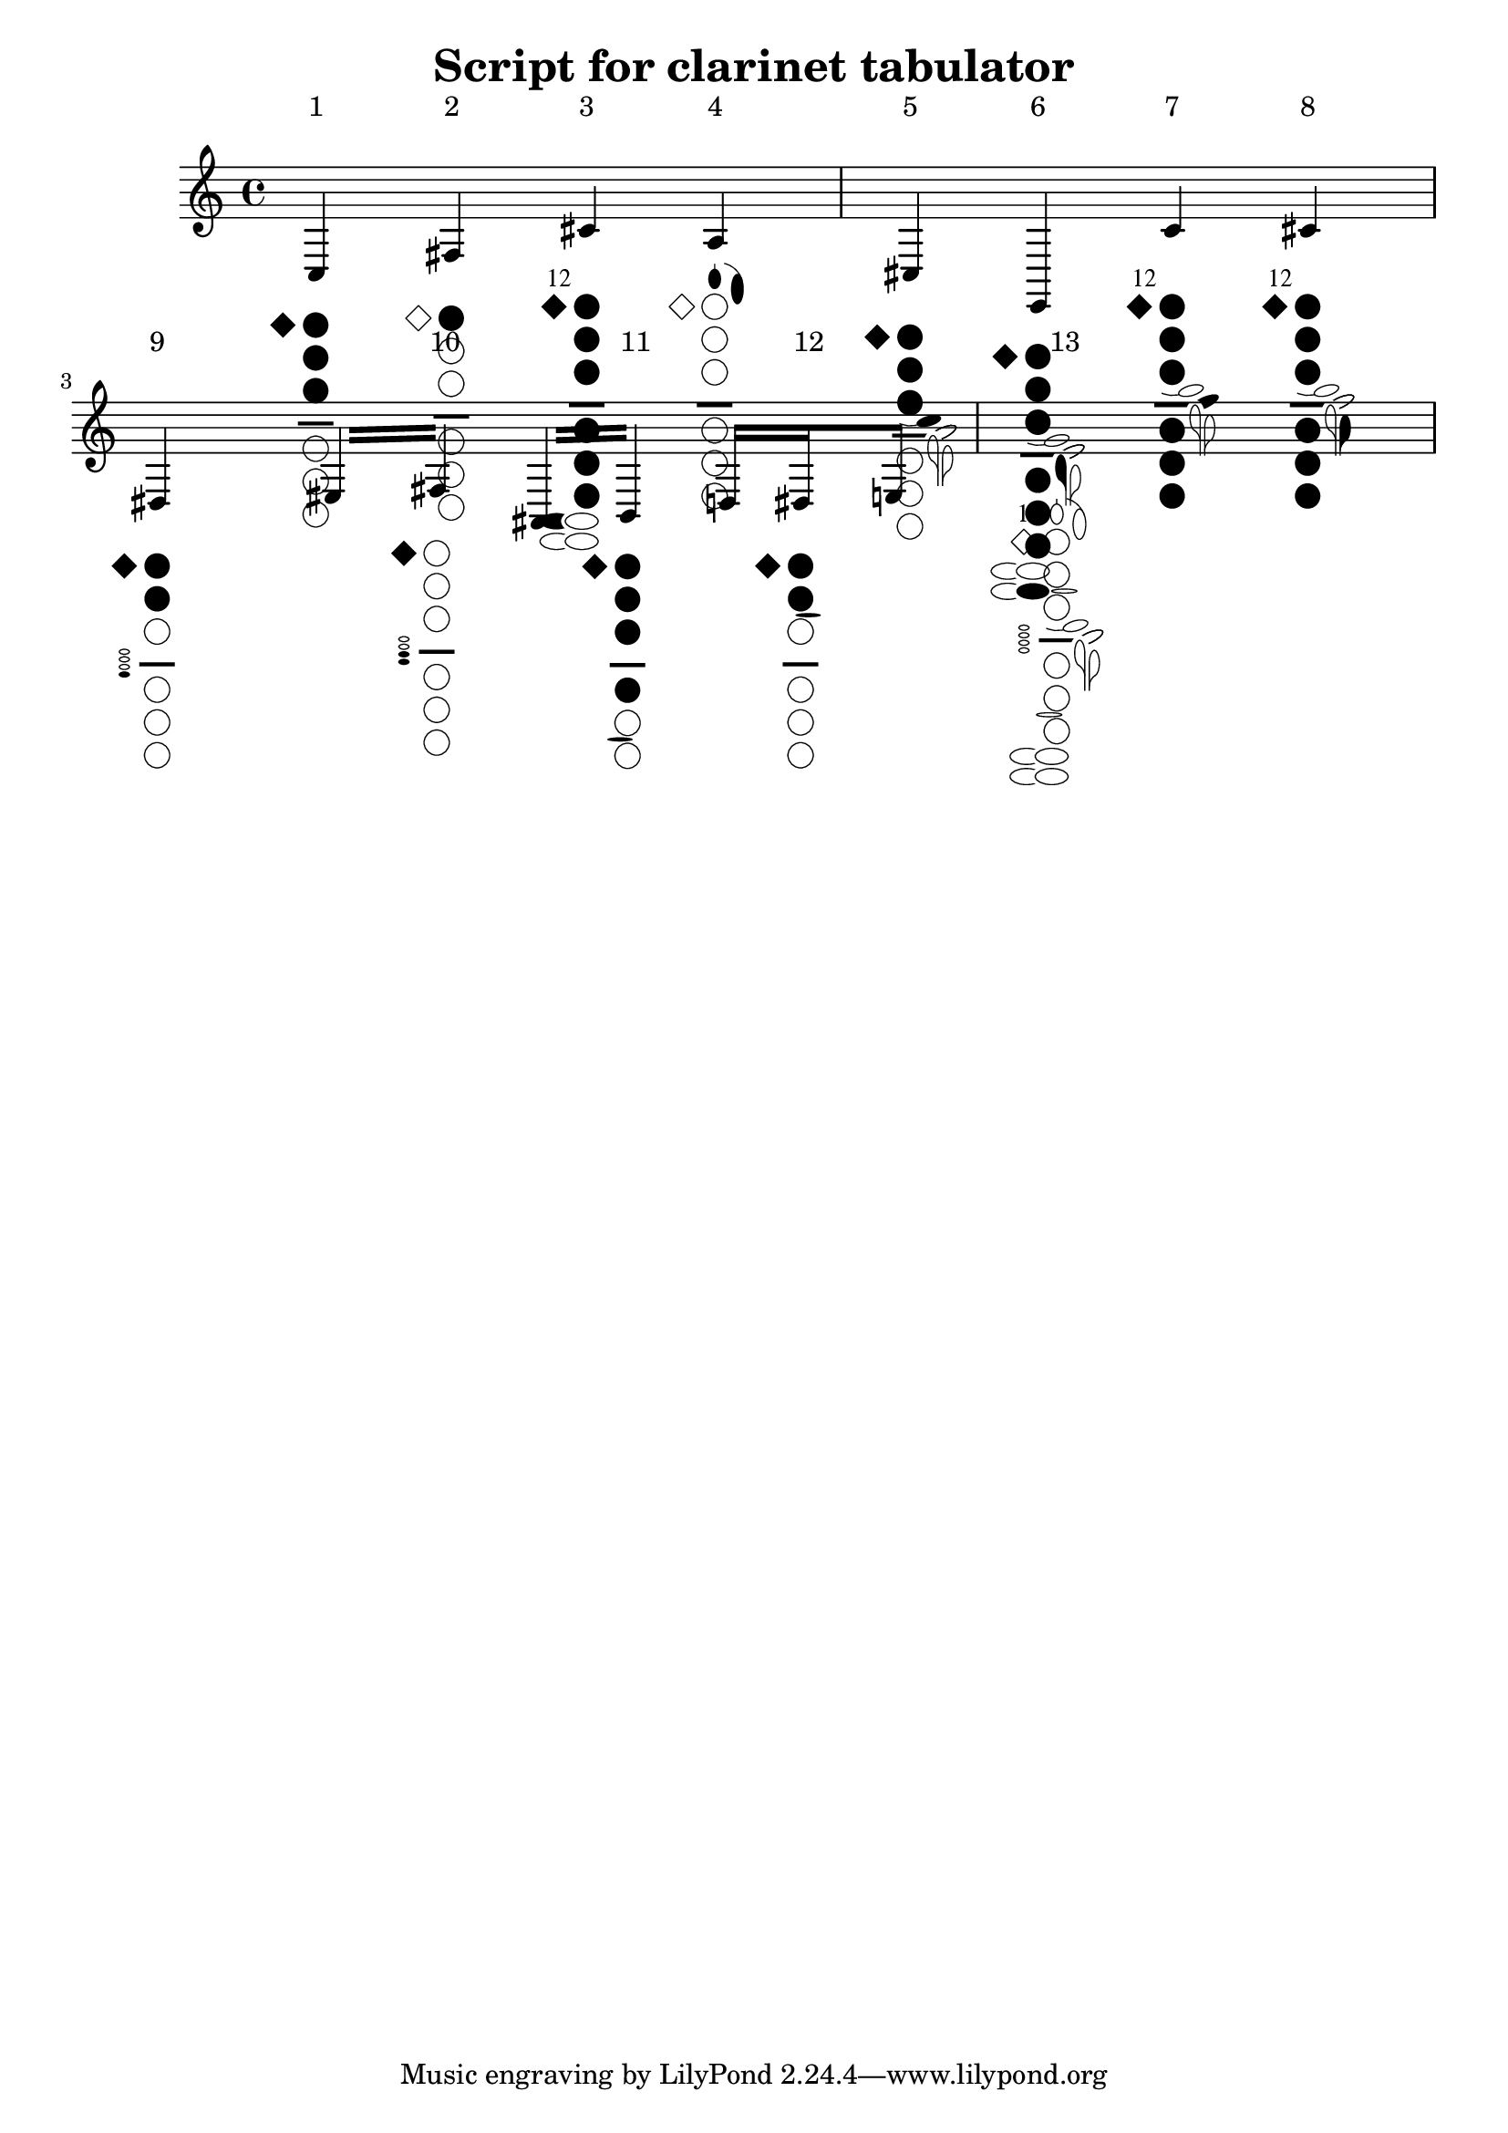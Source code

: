 \version "2.11.59"

\header {
  title = "Script for clarinet tabulator"
  author = "Sven Buschke"
}

clarTabScale = #1

#(define postscript-init "
		/ellipsedict 8 dict def
		ellipsedict /mtrx matrix put
		/ellipse
		{ ellipsedict begin
		  /endangle exch def
		  /startangle exch def
		  /yrad exch def
		  /xrad exch def
		  /y exch def
		  /x exch def
		
		  /savematrix mtrx currentmatrix def
		 x y translate
		 xrad yrad scale
		 0 0 1 startangle endangle arc
		 savematrix setmatrix
	   end
	   } def 
	   /LW 0.04 def   LW setlinewidth
	   /H 0 def
	   
	   /S ~a def
	   0 -1.5 S mul translate	  
	   S S scale
	   ")

#(define twelfthKey-str (string-append
		" -1.1 0.8 moveto /("
	  	(ly:font-config-get-font-file "Emmentaler")
		") findfont 1 scalefont setfont
		(12) show"))

#(define losange-str " newpath -1.3 0 moveto -0.8 0.5 lineto -0.3 0 lineto 
	  										 -0.8 -0.5 lineto -1.3 0 lineto closepath ~a ")
#(define circle-str " newpath 0.5 H 0.5 0 360 arc ~a /H -1.3 H add def ")
#(define line-str "  0.15 setlinewidth newpath -0.2 H moveto 1.2 H lineto stroke 
	   				/H -1 H add def LW setlinewidth ")

#(define Rlittle1-str "newpath -0.7 H 0.65 0.32 30 330 ellipse ~a ") % keys low f# and e
#(define Rlittle2-str "1 setgray newpath 0.3 H 0.81 0.48 110 250 ellipse fill 
	   					0 setgray newpath 0.3 H 0.65 0.32 0 360 ellipse ~a ") % keys low f g#

#(define Lfore-a-str " newpath 0.5 1.1 0.25 0.4 0 360 ellipse ~a 
	  					newpath	0.5 1.5 moveto 0.5 1.7 lineto stroke ")
#(define Lfore-gis-str "0.02 setlinewidth
						newpath 0.70 0.82 0.9 28 78 arc 
								0.70 0.82 0.92 78 14 arcn stroke
						LW setlinewidth
						newpath 1.4 0.7 0.25 0.6 0 360 ellipse ~a ")

#(define Llittle-cis-str " -0.6 -0.3 translate 15 rotate
							newpath 1 -3.4 0.5 0.2 0 360 ellipse ~a
							newpath 0.5 -2.43 1 -130 -90 arc stroke	
							 -15 rotate 0.6 0.3 translate ")
#(define Llittle-f-str " 25 rotate newpath 0 -4.2 0.6 0.2 -135 140 ellipse ~a 
									newpath 0 -4.2 0.6 0.2 -135 140 ellipse stroke 
						 -25 rotate ")
#(define Llittle-e-str " 
	1 setgray newpath 1.3 -4.5 0.4 0.7 0 360 ellipse fill 0 setgray
	newpath	1.5 -4.5 moveto 1.5 -6 lineto stroke
	newpath	1.3 -4.5 0.2 0.5 0 260 ellipse stroke
	newpath 1 -5.417 0.5 0 60 arc
	 stroke ")
#(define Llittle-e-filled-str
  (string-append
	 Llittle-e-str
	 " newpath 1.3 -4.5 0.2 0.5 0 360 ellipse fill 
	   newpath 1.3 -5.0 moveto 1.5 -5.3 lineto 1.5 -4.5 lineto closepath fill "
	 ))
#(define Llittle-fis-str " 
	newpath	1.6 -4.9 moveto 1.6 -6 lineto stroke
	newpath	1.8 -4.9 0.2 0.5 -80 180 ellipse stroke
	newpath 2.1 -5.817 0.5 120 180 arc stroke")
#(define Llittle-fis-filled-str
  (string-append
	" newpath	1.8 -4.9 0.2 0.5 0 360 ellipse fill 
	  newpath 1.6 -5 moveto 1.6 -5.7 lineto 2 -5.1 lineto closepath fill "
	 Llittle-fis-str ))

#(define Rfore-str " newpath -0.8 H 0.2 0.1 0 360 ellipse stroke
					 /H 0.3 H add def ")
#(define Rfore-str-filled
   (string-append " newpath -0.8 H 0.2 0.1 0 360 ellipse fill " Rfore-str))

#(define Lring-str " newpath 0.8 -1.95 0.5 0.08 0 360 ellipse  ~a ")
#(define Rring-str " newpath 0.2 -6.85 0.5 0.08 0 360 ellipse  ~a ")

%%%%%%%%%%%%%%%%%%%%%%%%%%%%%%%%%%% The main function %%%%%%%%%%%%%%%%%%%%%%%%%%%%%%%%%%%%%%%

#(define-markup-command (clarTab layout props twelfthKey? holes keysByFinger)(boolean? list? list?)
 (let* (
   (finger-note #f)
   (state->string (lambda (fill?)(if fill? "fill" "stroke")))
   (closed? (lambda (n) (memq n holes)))
   (pressed? (lambda (note)(equal? note (cdr finger-note))))
   (s (string-append
	  (begin
		(set! finger-note (assoc "Lfore" keysByFinger))
		(if finger-note
			(string-append
			  (format Lfore-a-str (state->string (pressed? "a")))
			  (format Lfore-gis-str (state->string (or (pressed? "gis")(pressed? "a")))))
			 ""))
	  (if twelfthKey? twelfthKey-str "")
	  (format losange-str (state->string (closed? 0)))
	  (format circle-str (state->string (closed? 1)))
	  (format circle-str (state->string (closed? 2)))
	  (format circle-str (state->string (closed? 3)))
	  line-str
	  (format circle-str (state->string (closed? 4)))
	  (format circle-str (state->string (closed? 5)))
	  (format circle-str (state->string (closed? 6)))
	  (begin
		(set! finger-note (assoc "Rlittle" keysByFinger))
		(if finger-note
			(string-append
				"/H 0.3 H add def "
				(format Rlittle1-str (state->string (pressed? "fis")))
				(format Rlittle2-str (state->string (pressed? "gis")))
				"/H -0.8 H add def "
				(format Rlittle1-str (state->string (pressed? "e")))
				(format Rlittle2-str (state->string (pressed? "f"))))
			 ""))
	 (begin
		(set! finger-note (assoc "Llittle" keysByFinger))
		(if finger-note
			(string-append
				(format Llittle-cis-str (state->string (pressed? "cis")))
				(format Llittle-f-str (state->string (pressed? "f")))
				" 0.11 0.1 translate "
				(if (pressed? "e") Llittle-e-filled-str Llittle-e-str)
				" 0.08 0 translate "
				(if (pressed? "fis") Llittle-fis-filled-str Llittle-fis-str)
				" -0.19 -0.10 translate ")
			 ""))
	(begin
	  (set! finger-note (assoc "Rfore" keysByFinger))
	  (if finger-note
		(string-append
			" /H -4.3 def "
			(if (or (pressed? "dis")(pressed? "ees")(pressed? "fis"))
						Rfore-str-filled Rfore-str)
			(if (pressed? "fis") Rfore-str-filled Rfore-str)
			(if (or (pressed? "ais")(pressed? "bes")) Rfore-str-filled Rfore-str)
			(if (pressed? "b") Rfore-str-filled Rfore-str))
		 ""))
	(begin
	  (set! finger-note (assoc "Rring" keysByFinger))
	  (if finger-note (format Rring-str (state->string (pressed? "b"))) ""))
	(begin
	  (set! finger-note (assoc "Lring" keysByFinger))
	  (if finger-note (format Lring-str (state->string (or (pressed? "dis")(pressed? "ees")))) ""))
	 ))) ;% end let* ...

 (interpret-markup layout props
   (make-line-markup (list
  	 (make-hspace-markup 0)
	 (make-halign-markup -0.4 ;% try to align notes and holes ...
      (make-override-markup (cons 'baseline-skip (* clarTabScale 11))
			 (make-column-markup (list
			 		(make-with-dimensions-markup
							(cons (* clarTabScale -1)(* clarTabScale 3)) '(0 . 0)
				       (make-postscript-markup (string-append
					     (format postscript-init clarTabScale)  s)))
				    (make-null-markup)))
	)))))
))

%%%%%%%%%%%%%%%%%%%%%%%%%%%%%%%%%%%% Test %%%%%%%%%%%%%%%%%%%%%%%%%%%%%%%%%%%%

#(set-global-staff-size 20)
#(ly:set-option 'point-and-click #f)

clarTabScale = #2  %% to change the size


%% \repeat "unfold" 8 %% uncomment to test the layout in several lines
  \relative {
    \override Voice.TextScript #'padding = #4 % if you want the holes aligned ...
   %% \fatText % to force an enough space between notes ver 2.10
   \textLengthOn % to force an enough space between notes ver 2.11

	c^"1"_\markup \clarTab ##f #'(0 1 2 3) #'()
	fis^"2"_\markup \clarTab ##f #'(1) #'()
	cis'^"3"_\markup \clarTab ##t	#'(0 1 2 3 4 5 6) #'(("Rlittle" . "fis"))
	a^"4"_\markup \clarTab ##f #'() #'(("Lfore" . "a"))
	cis,^"5"_\markup \clarTab ##f	#'(0 1 2 3) #'(("Llittle" . "cis"))
	e,^"6"_\markup \clarTab ##f #'(0 1 2 3 4 5 6) #'(("Llittle" . "e")("Rlittle" . "f"))
	c''^"7"_\markup \clarTab ##t #'(0 1 2 3 4 5 6) #'(("Llittle" . "f"))
	cis^"8"_\markup \clarTab ##t #'(0 1 2 3 4 5 6) #'(("Llittle" . "fis"))
	dis,^"9"_\markup \clarTab ##f	 #'(0 1 2) #'(("Rfore" . "dis"))
	\repeat "tremolo" 2
		{ eis16 fis^"10"_\markup \clarTab ##f	#'(0)#'(("Rfore" . "fis"))	 }
	\repeat "tremolo" 2
		{ ais,16 b^"11"_\markup \clarTab ##f	#'(0 1 2 3 4)#'(("Rring" . "b"))}

	d16 dis^"12"_\markup \clarTab ##f #'(0 1 2) #'(("Lring" . "dis")) e8
	s1^"13"_\markup
		\clarTab ##t #'() #'(
				("Rlittle" . "")("Llittle" . "")
				("Rfore" . "")("Lfore" . "")
				("Rring" . "")("Lring" . ""))
}
